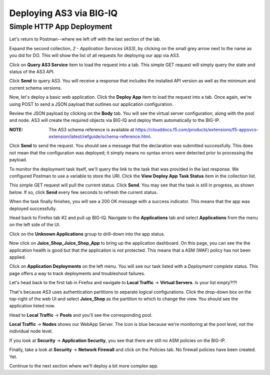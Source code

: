 Deploying AS3 via BIG-IQ
------------------------

Simple HTTP App Deployment
^^^^^^^^^^^^^^^^^^^^^^^^^^

Let's return to Postman--where we left off with the last section of the lab.

.. image:: _media/image1b.png

Expand the second collection, *2 - Application Services (AS3)*, by clicking on the small grey
arrow next to the name as you did for DO. This will show the list of all requests for deploying
our app via AS3.

.. image:: _media/image2b.png

Click on **Query AS3 Service** item to load the request into a tab. This simple GET request will 
simply query the state and status of the AS3 API. 

.. image:: _media/image3b.png

Click **Send** to query AS3. You will receive a response that includes the installed API version
as well as the minimum and current schema versions.

.. image:: _media/image4b.png

Now, let's deploy a basic web application. Click the **Deploy App** item to load the request into
a tab. Once again, we're using POST to send a JSON payload that outlines our application
configuration.

.. image:: _media/image5b.png

Review the JSON payload by clicking on the **Body** tab. You will see the virtual server configuration, along with the pool and node. 
AS3 will create the required objects via BIG-IQ and deploy them automatically to the BIG-IP. 

:**NOTE**: The AS3 schema reference is available at https://clouddocs.f5.com/products/extensions/f5-appsvcs-extension/latest/refguide/schema-reference.html. 

.. image:: _media/image6b.png

Click **Send** to send the request. You should see a message that the declaration was submitted
successfully. This does not mean that the configuration was deployed; it simply means no syntax
errors were detected prior to processing the payload.

.. image:: _media/image7b.png

To monitor the deployment task itself, we'll query the link to the task that was provided in the
last response. We configured Postman to use a variable to store the URI. Click the **View Deploy
App Task Status** item in the collection list. 

.. image:: _media/image8b.png

This simple GET request will pull the current status. Click **Send**. You may see that the task
is still in progress, as shown below. If so, click **Send** every few seconds to refresh the current status.

.. image:: _media/image9b.png

When the task finally finishes, you will see a 200 OK message with a success indicator. This means
that the app was deployed successfully.

.. image:: _media/image10b.png

Head back to Firefox tab #2 and pull up BIG-IQ. Navigate to the **Applications** tab and select
**Applications** from the menu on the left side of the UI.

.. image:: _media/image11b.png

Click on the **Unknown Applications** group to drill-down into the app status.

.. image:: _media/image12b.png

Now click on **Juice_Shop_Juice_Shop_App** to bring up the application dashboard. On this page, you
can see the the application health is good but that the application is not protected. This means
that a ASM (WAF) policy has not been applied.

.. image:: _media/image13b.png

Click on **Application Deployments** on the left menu. You will see our task listed with a *Deployment complete*
status. This page offers a way to track deployments and troubleshoot failures.

.. image:: _media/image14b.png

Let's head back to the first tab in Firefox and navigate to **Local Traffic** -> **Virtual Servers**.
Is your list empty?!?!

.. image:: _media/image15b.png

That's because AS3 uses authentication partitions to separate logical configurations. Click the
drop-down box on the top-right of the web UI and select **Juice_Shop** as the partition to
which to change the view. You should see the application listed now. 

.. image:: _media/image16b.png

Head to **Local Traffic** -> **Pools** and you'll see the corresponding pool.

.. image:: _media/image17b.png

**Local Traffic** -> **Nodes** shows our WebApp Server. The icon is blue because we're monitoring
at the pool level, not the individual node level.

.. image:: _media/image18b.png

If you look at **Security** -> **Application Security**, you see that there are still no ASM policies
on the BIG-IP.

.. image:: _media/image19b.png

Finally, take a look at **Security** -> **Network Firewall** and click on the Policies tab. No
firewall policies have been created. Yet.

.. image:: _media/image20b.png

Continue to the next section where we'll deploy a bit more complex app.
